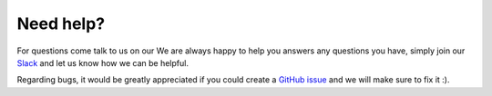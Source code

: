 Need help?
==========

For questions come talk to us on our
We are always happy to help you answers any questions you have, simply join our
`Slack <https://join.slack.com/t/orchest/shared_invite/zt-g6wooj3r-6XI8TCWJrXvUnXKdIKU_8w>`_ and
let us know how we can be helpful. 

Regarding bugs, it would be greatly appreciated if you could create a
`GitHub issue <https://github.com/orchest/orchest/issues>`_ and we will make sure to fix it :).
